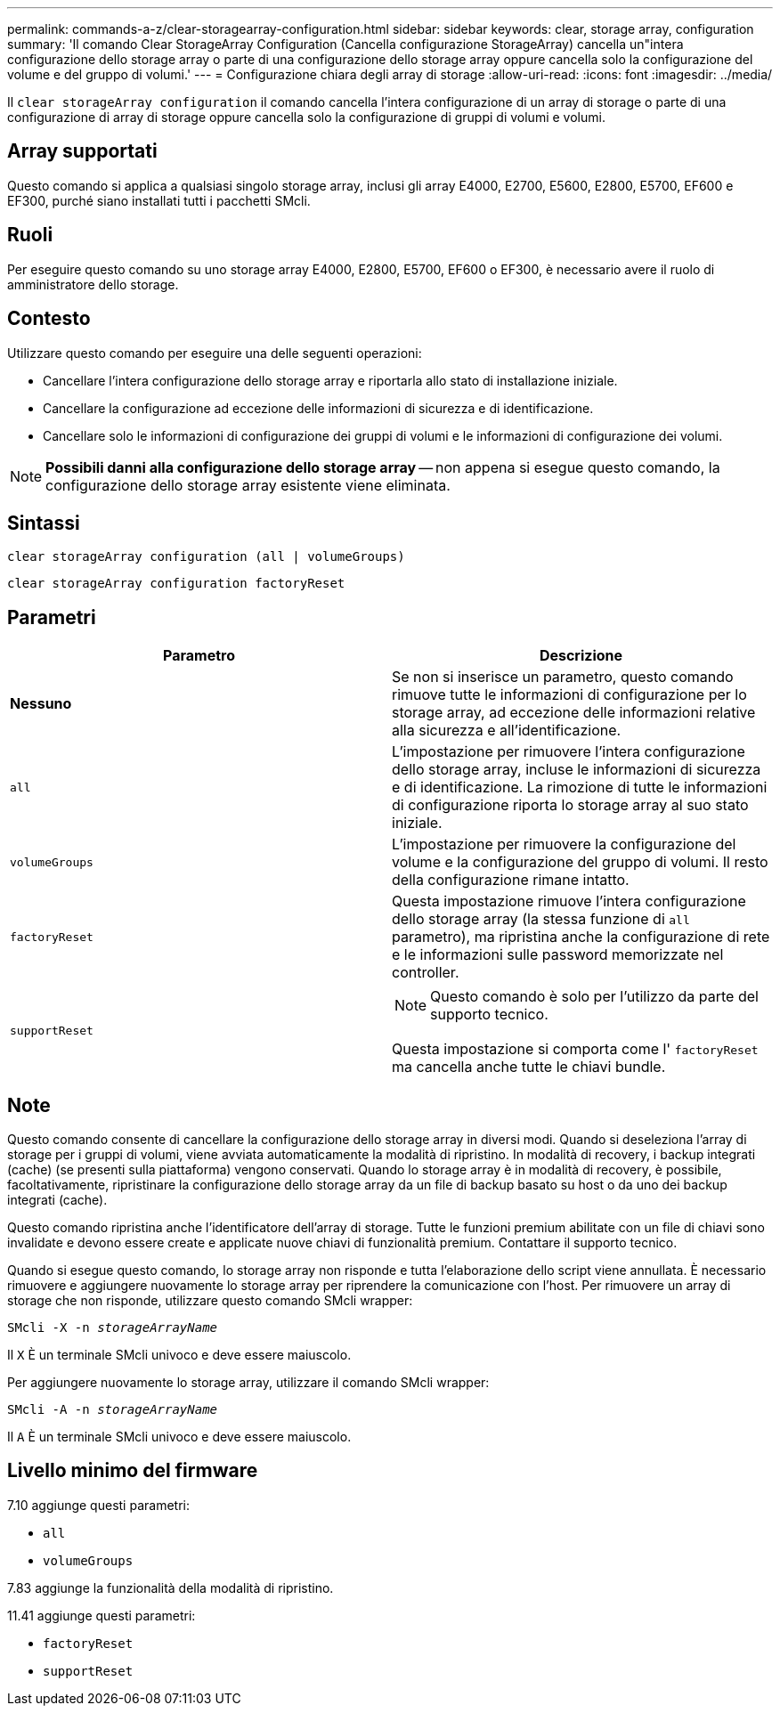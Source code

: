 ---
permalink: commands-a-z/clear-storagearray-configuration.html 
sidebar: sidebar 
keywords: clear, storage array, configuration 
summary: 'Il comando Clear StorageArray Configuration (Cancella configurazione StorageArray) cancella un"intera configurazione dello storage array o parte di una configurazione dello storage array oppure cancella solo la configurazione del volume e del gruppo di volumi.' 
---
= Configurazione chiara degli array di storage
:allow-uri-read: 
:icons: font
:imagesdir: ../media/


[role="lead"]
Il `clear storageArray configuration` il comando cancella l'intera configurazione di un array di storage o parte di una configurazione di array di storage oppure cancella solo la configurazione di gruppi di volumi e volumi.



== Array supportati

Questo comando si applica a qualsiasi singolo storage array, inclusi gli array E4000, E2700, E5600, E2800, E5700, EF600 e EF300, purché siano installati tutti i pacchetti SMcli.



== Ruoli

Per eseguire questo comando su uno storage array E4000, E2800, E5700, EF600 o EF300, è necessario avere il ruolo di amministratore dello storage.



== Contesto

Utilizzare questo comando per eseguire una delle seguenti operazioni:

* Cancellare l'intera configurazione dello storage array e riportarla allo stato di installazione iniziale.
* Cancellare la configurazione ad eccezione delle informazioni di sicurezza e di identificazione.
* Cancellare solo le informazioni di configurazione dei gruppi di volumi e le informazioni di configurazione dei volumi.


[NOTE]
====
*Possibili danni alla configurazione dello storage array* -- non appena si esegue questo comando, la configurazione dello storage array esistente viene eliminata.

====


== Sintassi

[source, cli]
----
clear storageArray configuration (all | volumeGroups)
----
[source, cli]
----
clear storageArray configuration factoryReset
----


== Parametri

|===
| Parametro | Descrizione 


 a| 
*Nessuno*
 a| 
Se non si inserisce un parametro, questo comando rimuove tutte le informazioni di configurazione per lo storage array, ad eccezione delle informazioni relative alla sicurezza e all'identificazione.



 a| 
`all`
 a| 
L'impostazione per rimuovere l'intera configurazione dello storage array, incluse le informazioni di sicurezza e di identificazione. La rimozione di tutte le informazioni di configurazione riporta lo storage array al suo stato iniziale.



 a| 
`volumeGroups`
 a| 
L'impostazione per rimuovere la configurazione del volume e la configurazione del gruppo di volumi. Il resto della configurazione rimane intatto.



 a| 
`factoryReset`
 a| 
Questa impostazione rimuove l'intera configurazione dello storage array (la stessa funzione di `all` parametro), ma ripristina anche la configurazione di rete e le informazioni sulle password memorizzate nel controller.



 a| 
`supportReset`
 a| 
[NOTE]
====
Questo comando è solo per l'utilizzo da parte del supporto tecnico.

====
Questa impostazione si comporta come l' `factoryReset` ma cancella anche tutte le chiavi bundle.

|===


== Note

Questo comando consente di cancellare la configurazione dello storage array in diversi modi. Quando si deseleziona l'array di storage per i gruppi di volumi, viene avviata automaticamente la modalità di ripristino. In modalità di recovery, i backup integrati (cache) (se presenti sulla piattaforma) vengono conservati. Quando lo storage array è in modalità di recovery, è possibile, facoltativamente, ripristinare la configurazione dello storage array da un file di backup basato su host o da uno dei backup integrati (cache).

Questo comando ripristina anche l'identificatore dell'array di storage. Tutte le funzioni premium abilitate con un file di chiavi sono invalidate e devono essere create e applicate nuove chiavi di funzionalità premium. Contattare il supporto tecnico.

Quando si esegue questo comando, lo storage array non risponde e tutta l'elaborazione dello script viene annullata. È necessario rimuovere e aggiungere nuovamente lo storage array per riprendere la comunicazione con l'host. Per rimuovere un array di storage che non risponde, utilizzare questo comando SMcli wrapper:

[listing, subs="+macros"]
----
SMcli -X -n pass:quotes[_storageArrayName_]
----
Il `X` È un terminale SMcli univoco e deve essere maiuscolo.

Per aggiungere nuovamente lo storage array, utilizzare il comando SMcli wrapper:

[listing, subs="+macros"]
----
SMcli -A -n pass:quotes[_storageArrayName_]
----
Il `A` È un terminale SMcli univoco e deve essere maiuscolo.



== Livello minimo del firmware

7.10 aggiunge questi parametri:

* `all`
* `volumeGroups`


7.83 aggiunge la funzionalità della modalità di ripristino.

11.41 aggiunge questi parametri:

* `factoryReset`
* `supportReset`

